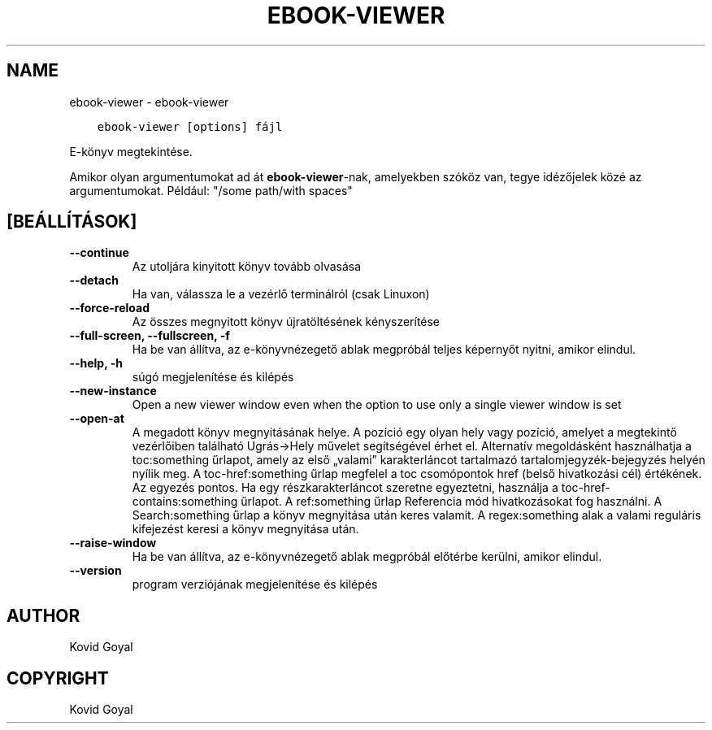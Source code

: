 .\" Man page generated from reStructuredText.
.
.
.nr rst2man-indent-level 0
.
.de1 rstReportMargin
\\$1 \\n[an-margin]
level \\n[rst2man-indent-level]
level margin: \\n[rst2man-indent\\n[rst2man-indent-level]]
-
\\n[rst2man-indent0]
\\n[rst2man-indent1]
\\n[rst2man-indent2]
..
.de1 INDENT
.\" .rstReportMargin pre:
. RS \\$1
. nr rst2man-indent\\n[rst2man-indent-level] \\n[an-margin]
. nr rst2man-indent-level +1
.\" .rstReportMargin post:
..
.de UNINDENT
. RE
.\" indent \\n[an-margin]
.\" old: \\n[rst2man-indent\\n[rst2man-indent-level]]
.nr rst2man-indent-level -1
.\" new: \\n[rst2man-indent\\n[rst2man-indent-level]]
.in \\n[rst2man-indent\\n[rst2man-indent-level]]u
..
.TH "EBOOK-VIEWER" "1" "november 17, 2023" "7.0.0" "calibre"
.SH NAME
ebook-viewer \- ebook-viewer
.INDENT 0.0
.INDENT 3.5
.sp
.nf
.ft C
ebook\-viewer [options] fájl
.ft P
.fi
.UNINDENT
.UNINDENT
.sp
E\-könyv megtekintése.
.sp
Amikor olyan argumentumokat ad át \fBebook\-viewer\fP\-nak, amelyekben szóköz van, tegye idézőjelek közé az argumentumokat. Például: \(dq/some path/with spaces\(dq
.SH [BEÁLLÍTÁSOK]
.INDENT 0.0
.TP
.B \-\-continue
Az utoljára kinyitott könyv tovább olvasása
.UNINDENT
.INDENT 0.0
.TP
.B \-\-detach
Ha van, válassza le a vezérlő terminálról (csak Linuxon)
.UNINDENT
.INDENT 0.0
.TP
.B \-\-force\-reload
Az összes megnyitott könyv újratöltésének kényszerítése
.UNINDENT
.INDENT 0.0
.TP
.B \-\-full\-screen, \-\-fullscreen, \-f
Ha be van állítva, az e\-könyvnézegető ablak megpróbál teljes képernyőt nyitni, amikor elindul.
.UNINDENT
.INDENT 0.0
.TP
.B \-\-help, \-h
súgó megjelenítése és kilépés
.UNINDENT
.INDENT 0.0
.TP
.B \-\-new\-instance
Open a new viewer window even when the option to use only a single viewer window is set
.UNINDENT
.INDENT 0.0
.TP
.B \-\-open\-at
A megadott könyv megnyitásának helye. A pozíció egy olyan hely vagy pozíció, amelyet a megtekintő vezérlőiben található Ugrás\->Hely művelet segítségével érhet el. Alternatív megoldásként használhatja a toc:something űrlapot, amely az első „valami” karakterláncot tartalmazó tartalomjegyzék\-bejegyzés helyén nyílik meg. A toc\-href:something űrlap megfelel a toc csomópontok href (belső hivatkozási cél) értékének. Az egyezés pontos. Ha egy részkarakterláncot szeretne egyeztetni, használja a toc\-href\-contains:something űrlapot. A ref:something űrlap Referencia mód hivatkozásokat fog használni. A Search:something űrlap a könyv megnyitása után keres valamit. A regex:something alak a valami reguláris kifejezést keresi a könyv megnyitása után.
.UNINDENT
.INDENT 0.0
.TP
.B \-\-raise\-window
Ha be van állítva, az e\-könyvnézegető ablak megpróbál előtérbe kerülni, amikor elindul.
.UNINDENT
.INDENT 0.0
.TP
.B \-\-version
program verziójának megjelenítése és kilépés
.UNINDENT
.SH AUTHOR
Kovid Goyal
.SH COPYRIGHT
Kovid Goyal
.\" Generated by docutils manpage writer.
.
